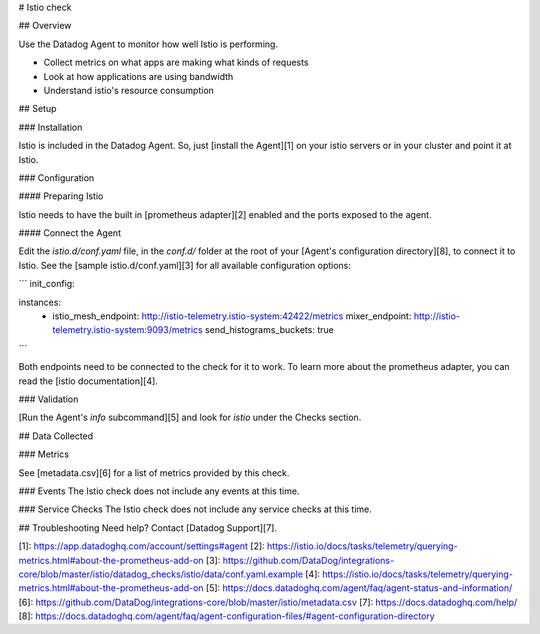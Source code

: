 # Istio check

## Overview

Use the Datadog Agent to monitor how well Istio is performing.

* Collect metrics on what apps are making what kinds of requests
* Look at how applications are using bandwidth
* Understand istio's resource consumption

## Setup

### Installation

Istio is included in the Datadog Agent. So, just [install the Agent][1] on your istio servers or in your cluster and point it at Istio.

### Configuration

#### Preparing Istio

Istio needs to have the built in [prometheus adapter][2] enabled and the ports exposed to the agent.

#### Connect the Agent

Edit the `istio.d/conf.yaml` file, in the `conf.d/` folder at the root of your [Agent's configuration directory][8], to connect it to Istio. See the [sample istio.d/conf.yaml][3] for all available configuration options:

```
init_config:

instances:
  - istio_mesh_endpoint: http://istio-telemetry.istio-system:42422/metrics
    mixer_endpoint: http://istio-telemetry.istio-system:9093/metrics
    send_histograms_buckets: true
```

Both endpoints need to be connected to the check for it to work. To learn more about the prometheus adapter, you can read the [istio documentation][4].

### Validation

[Run the Agent's `info` subcommand][5] and look for `istio` under the Checks section.

## Data Collected

### Metrics

See [metadata.csv][6] for a list of metrics provided by this check.

### Events
The Istio check does not include any events at this time.

### Service Checks
The Istio check does not include any service checks at this time.

## Troubleshooting
Need help? Contact [Datadog Support][7].

[1]: https://app.datadoghq.com/account/settings#agent
[2]: https://istio.io/docs/tasks/telemetry/querying-metrics.html#about-the-prometheus-add-on
[3]: https://github.com/DataDog/integrations-core/blob/master/istio/datadog_checks/istio/data/conf.yaml.example
[4]: https://istio.io/docs/tasks/telemetry/querying-metrics.html#about-the-prometheus-add-on
[5]: https://docs.datadoghq.com/agent/faq/agent-status-and-information/
[6]: https://github.com/DataDog/integrations-core/blob/master/istio/metadata.csv
[7]: https://docs.datadoghq.com/help/
[8]: https://docs.datadoghq.com/agent/faq/agent-configuration-files/#agent-configuration-directory


